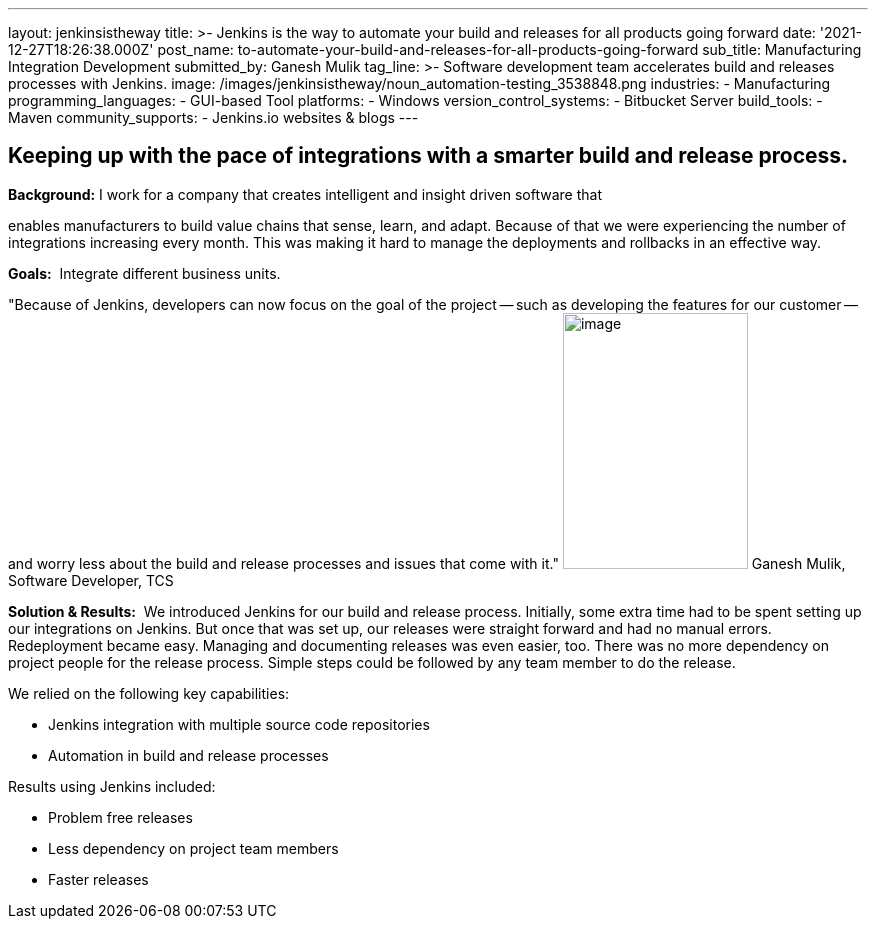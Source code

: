 ---
layout: jenkinsistheway
title: >-
  Jenkins is the way to automate your build and releases for all products going
  forward
date: '2021-12-27T18:26:38.000Z'
post_name: to-automate-your-build-and-releases-for-all-products-going-forward
sub_title: Manufacturing Integration Development
submitted_by: Ganesh Mulik
tag_line: >-
  Software development team accelerates build and releases processes with
  Jenkins.
image: /images/jenkinsistheway/noun_automation-testing_3538848.png
industries:
  - Manufacturing
programming_languages:
  - GUI-based Tool
platforms:
  - Windows
version_control_systems:
  - Bitbucket Server
build_tools:
  - Maven
community_supports:
  - Jenkins.io websites & blogs
---




== Keeping up with the pace of integrations with a smarter build and release process.

*Background:* I work for a company that creates intelligent and insight driven software that

enables manufacturers to build value chains that sense, learn, and adapt. Because of that we were experiencing the number of integrations increasing every month. This was making it hard to manage the deployments and rollbacks in an effective way.

*Goals:*  Integrate different business units.

"Because of Jenkins, developers can now focus on the goal of the project -- such as developing the features for our customer -- and worry less about the build and release processes and issues that come with it." image:/images/jenkinsistheway/Jenkins-logo.png[image,width=185,height=256] Ganesh Mulik, Software Developer, TCS

*Solution & Results:*  We introduced Jenkins for our build and release process. Initially, some extra time had to be spent setting up our integrations on Jenkins. But once that was set up, our releases were straight forward and had no manual errors. Redeployment became easy. Managing and documenting releases was even easier, too. There was no more dependency on project people for the release process. Simple steps could be followed by any team member to do the release.

We relied on the following key capabilities:

* Jenkins integration with multiple source code repositories
* Automation in build and release processes

Results using Jenkins included:

* Problem free releases
* Less dependency on project team members 
* Faster releases
